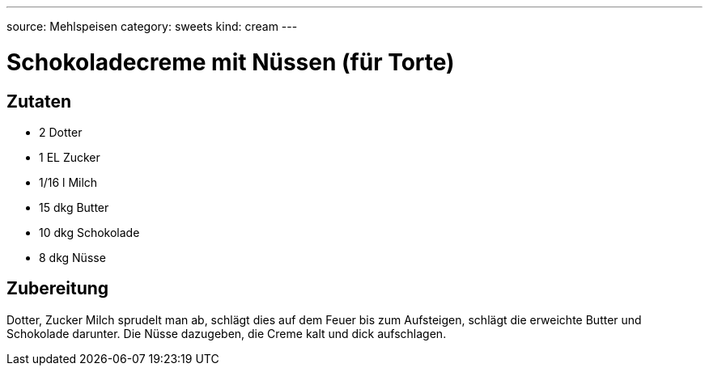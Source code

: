 ---
source: Mehlspeisen
category: sweets
kind: cream
---

= Schokoladecreme mit Nüssen (für Torte)

== Zutaten
* 2 Dotter
* 1 EL Zucker
* 1/16 l Milch
* 15 dkg Butter
* 10 dkg Schokolade
* 8 dkg Nüsse

== Zubereitung
Dotter, Zucker Milch sprudelt man ab, schlägt dies auf dem Feuer bis zum Aufsteigen, schlägt die erweichte Butter und Schokolade darunter. Die Nüsse dazugeben, die Creme kalt und dick aufschlagen.
